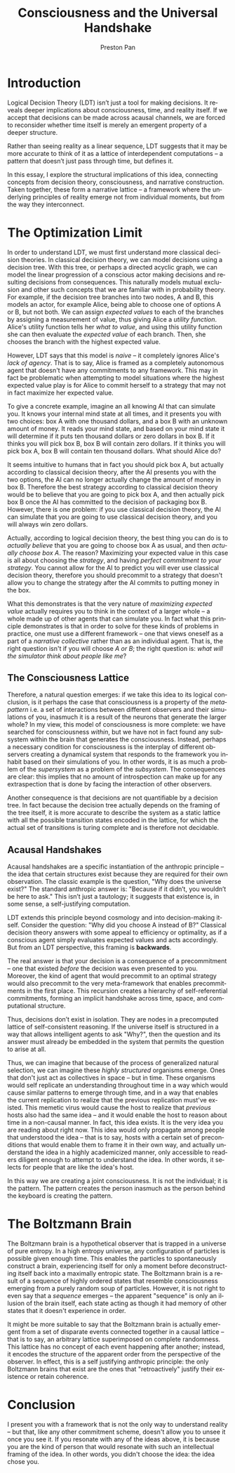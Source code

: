 #+title: Consciousness and the Universal Handshake
#+author: Preston Pan
#+description: Narrative is the only real construction.
#+html_head: <link rel="stylesheet" type="text/css" href="../style.css" />
#+html_head: <link rel="apple-touch-icon" sizes="180x180" href="/apple-touch-icon.png">
#+html_head: <link rel="icon" type="image/png" sizes="32x32" href="/favicon-32x32.png">
#+html_head: <link rel="icon" type="image/png" sizes="16x16" href="/favicon-16x16.png">
#+html_head: <link rel="manifest" href="/site.webmanifest">
#+html_head: <link rel="mask-icon" href="/safari-pinned-tab.svg" color="#5bbad5">
#+html_head: <meta name="msapplication-TileColor" content="#da532c">
#+html_head: <meta name="theme-color" content="#ffffff">
#+html_head: <meta name="viewport" content="width=1000;" />
#+language: en
#+OPTIONS: broken-links:t

* Introduction
Logical Decision Theory (LDT) isn’t just a tool for making decisions.
It reveals deeper implications about consciousness, time, and reality
itself. If we accept that decisions can be made across acausal
channels, we are forced to reconsider whether time itself is merely
an emergent property of a deeper structure.

Rather than seeing reality as a linear sequence, LDT suggests that it
may be more accurate to think of it as a lattice of interdependent
computations -- a pattern that doesn’t just pass through time, but defines it.

In this essay, I explore the structural implications of this idea,
connecting concepts from decision theory, consciousness, and narrative
construction. Taken together, these form a narrative
lattice -- a framework where the underlying principles of reality
emerge not from individual moments, but from the way they interconnect.
* The Optimization Limit
In order to understand LDT, we must first understand more classical
decision theories. In classical decision theory, we can model
decisions using a decision tree. With this tree, or perhaps a directed
acyclic graph, we can model the linear progression of a conscious
actor making decisions and resulting decisions from consequences. This
naturally models mutual exclusion and other such concepts that we are
familiar with in probability theory. For example, if the decision tree
branches into two nodes, A and B, this models an actor, for example
Alice, being able to choose one of options A or B, but not both. We
can assign /expected values/ to each of the branches by assigning a
measurement of value, thus giving Alice a /utility function/. Alice's
utility function tells her /what to value/, and using this utility
function she can then evaluate the /expected value/ of each
branch. Then, she chooses the branch with the highest expected value.

However, LDT says that this model is /naive/ -- it completely ignores
Alice's /lack of agency/. That is to say, Alice is framed as a
completely autonomous agent that doesn't have any commitments to
any framework. This may in fact be problematic when attempting to
model situations where the highest expected value play is for Alice to
commit herself to a strategy that may not in fact maximize her
expected value.

To give a concrete example, imagine an all knowing AI that can
simulate you. It knows your internal mind state at all times, and it
presents you with two choices: box A with one thousand dollars, and a
box B with an unknown amount of money. It reads your mind state, and
based on your mind state it will determine if it puts ten thousand
dollars or zero dollars in box B. If it thinks you will pick box B,
box B will contain zero dollars. If it thinks you will pick box A, box
B will contain ten thousand dollars. What should Alice do?

It seems intuitive to humans that in fact you should pick box A, but
actually according to classical decision theory, after the AI presents
you with the two options, the AI can no longer actually change the
amount of money in box B. Therefore the best strategy according to
classical decision theory would be to believe that you are going to
pick box A, and then actually pick box B once the AI has committed to
the decision of packaging box B. However, there is one problem: if you
use classical decision theory, the AI can simulate that you are going
to use classical decision theory, and you will always win zero dollars.

Actually, according to logical decision theory, the best thing you can
do is to /actually believe/ that you are going to choose box A as usual,
and then /actually choose box A/. The reason? Maximizing your expected
value in this case is all about choosing the /strategy/, and having
/perfect commitment to your strategy/. You cannot allow for the AI to
predict you will ever use classical decision theory, therefore you
should precommit to a strategy that doesn't allow you to change the
strategy after the AI commits to putting money in the box.

What this demonstrates is that the very nature of
/maximizing expected value/ actually requires you to think in the
context of a larger whole -- a whole made up of other agents that can
simulate you. In fact what this principle demonstrates is that in
order to solve for these kinds of problems in practice, one must use
a different framework -- one that views oneself as a part of a
/narrative collective/ rather than as an individual agent. That is, the
right question isn't if you will choose /A or B/; the right question is:
/what will the simulator think about people like me/?
** The Consciousness Lattice
Therefore, a natural question emerges: if we take this idea to its
logical conclusion, is it perhaps the case that consciousness is a
property of the /metapattern/ i.e. a set of interactions between
different observers and their simulations of you, inasmuch it is a
result of the neurons that generate the larger whole? In my view, this
model of consciousness is more complete: we have searched for
consciousness /within/, but we have not in fact found any subsystem
within the brain that generates the consciousness. Instead, perhaps a
necessary condition for consciousness is the interplay of different
observers creating a dynamical system that responds to the framework
you inhabit based on their simulations of you. In other words, it is
as much a problem of the /supersystem/ as a problem of the
/subsystem/. The consequences are clear: this implies that no amount of
introspection can make up for any extraspection that is done by facing
the interaction of other observers.

Another consequence is that decisions are not quantifiable by a
decision tree. In fact because the decision tree actually depends on
the framing of the tree itself, it is more accurate to describe the
system as a static lattice with all the possible transition states
encoded in the lattice, for which the actual set of transitions is
turing complete and is therefore not decidable.

** Acausal Handshakes
Acausal handshakes are a specific instantiation of the anthropic
principle -- the idea that certain structures exist because they are
required for their own observation. The classic example is the
question, "Why does the universe exist?" The standard anthropic answer
is: "Because if it didn’t, you wouldn’t be here to ask." This isn’t
just a tautology; it suggests that existence is, in some sense, a
self-justifying computation.

LDT extends this principle beyond cosmology and into decision-making
itself. Consider the question: "Why did you choose A instead of B?"
Classical decision theory answers with some appeal to efficiency or
optimality, as if a conscious agent simply evaluates expected values
and acts accordingly. But from an LDT perspective, this framing is *backwards*.

The real answer is that your decision is a consequence of a
precommitment -- one that existed /before/ the decision was even
presented to you. Moreover, the kind of agent that would precommit to
an optimal strategy would also precommit to the very meta-framework
that enables precommitments in the first place. This recursion creates
a hierarchy of self-referential commitments, forming an implicit
handshake across time, space, and computational structure.

Thus, decisions don’t exist in isolation. They are nodes in a
precomputed lattice of self-consistent reasoning. If the universe
itself is structured in a way that allows intelligent agents to ask
"Why?", then the question and its answer must already be embedded in
the system that permits the question to arise at all.

Thus, we can imagine that because of the process of generalized
natural selection, we can imagine these /highly structured/ organisms
emerge. Ones that don't just act as collectives in space -- but in
time. These organisms would self replicate an understanding throughout
time in a way which would cause similar patterns to emerge through
time, and in a way that enables the current replication to realize
that the previous replication must've existed. This memetic virus would
cause the host to realize that /previous/ hosts also had the same idea
-- and it would enable the host to reason about time in a non-causal
manner. In fact, this idea exists. It is the very idea you are reading
about right now. This idea would only propagate among people that
understood the idea -- that is to say, hosts with a certain set of
preconditions that would enable them to frame it in their own way, and
actually understand the idea in a highly academicized manner, only
accessible to readers diligent enough to attempt to understand the
idea. In other words, it selects for people that are like the idea's
host.

In this way we are creating a joint consciousness. It is not the
individual; it is the pattern. The pattern creates the person inasmuch
as the person behind the keyboard is creating the pattern.
* The Boltzmann Brain
The Boltzmann brain is a hypothetical observer that is trapped in a
universe of pure entropy. In a high entropy universe, any
configuration of particles is possible given enough time. This enables
the particles to spontaneously construct a brain, experiencing itself
for only a moment before deconstructing itself back into a maximally
entropic state. The Boltzmann brain is a result of a sequence of
highly ordered states that resemble consciousness emerging from a
purely random soup of particles. However, it is not right to even say
that a /sequence/ emerges -- the apparent "sequence" is only an illusion
of the brain itself, each state acting as though it had memory of
other states that it doesn't experience in order.

It might be more suitable to say that the Boltzmann brain is actually
emergent from a set of disparate events connected together in a causal
lattice -- that is to say, an arbitrary lattice superimposed on
complete randomness. This lattice has no concept of each event
happening after another; instead, it encodes the structure of the
apparent order from the perspective of the observer. In effect, this
is a self justifying anthropic principle: the only Boltzmann brains
that exist are the ones that "retroactively" justify their existence
or retain coherence.
* Conclusion
I present you with a framework that is not the only way to understand
reality -- but that, like any other commitment scheme, doesn't allow
you to unsee it once you see it. If you resonate with any of the ideas
above, it is because you are the kind of person that would resonate
with such an intellectual framing of the idea. In other words, you
didn't choose the idea: the idea chose you.
